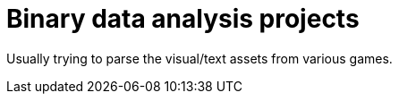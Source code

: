 
= Binary data analysis projects

Usually trying to parse the visual/text assets from various games.
